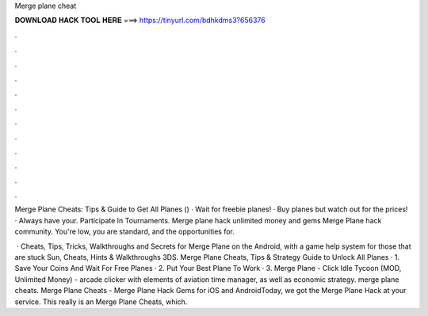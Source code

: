 Merge plane cheat



𝐃𝐎𝐖𝐍𝐋𝐎𝐀𝐃 𝐇𝐀𝐂𝐊 𝐓𝐎𝐎𝐋 𝐇𝐄𝐑𝐄 ===> https://tinyurl.com/bdhkdms3?656376



.



.



.



.



.



.



.



.



.



.



.



.

Merge Plane Cheats: Tips & Guide to Get All Planes () · Wait for freebie planes! · Buy planes but watch out for the prices! · Always have your. Participate In Tournaments. Merge plane hack unlimited money and gems Merge Plane hack community. You're low, you are standard, and the opportunities for.

 · Cheats, Tips, Tricks, Walkthroughs and Secrets for Merge Plane on the Android, with a game help system for those that are stuck Sun, Cheats, Hints & Walkthroughs 3DS. Merge Plane Cheats, Tips & Strategy Guide to Unlock All Planes · 1. Save Your Coins And Wait For Free Planes · 2. Put Your Best Plane To Work · 3. Merge Plane - Click Idle Tycoon (MOD, Unlimited Money) - arcade clicker with elements of aviation time manager, as well as economic strategy. merge plane cheats. Merge Plane Cheats - Merge Plane Hack Gems for iOS and AndroidToday, we got the Merge Plane Hack at your service. This really is an Merge Plane Cheats, which.
